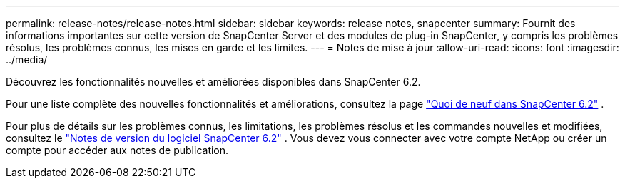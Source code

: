 ---
permalink: release-notes/release-notes.html 
sidebar: sidebar 
keywords: release notes, snapcenter 
summary: Fournit des informations importantes sur cette version de SnapCenter Server et des modules de plug-in SnapCenter, y compris les problèmes résolus, les problèmes connus, les mises en garde et les limites. 
---
= Notes de mise à jour
:allow-uri-read: 
:icons: font
:imagesdir: ../media/


[role="lead"]
Découvrez les fonctionnalités nouvelles et améliorées disponibles dans SnapCenter 6.2.

Pour une liste complète des nouvelles fonctionnalités et améliorations, consultez la page link:what's-new-in-snapcenter61.html["Quoi de neuf dans SnapCenter 6.2"] .

Pour plus de détails sur les problèmes connus, les limitations, les problèmes résolus et les commandes nouvelles et modifiées, consultez le https://library.netapp.com/ecm/ecm_download_file/ECMLP3359467["Notes de version du logiciel SnapCenter 6.2"^] . Vous devez vous connecter avec votre compte NetApp ou créer un compte pour accéder aux notes de publication.
